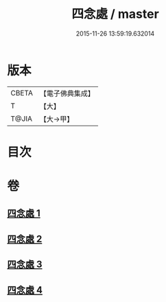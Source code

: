 #+TITLE: 四念處 / master
#+DATE: 2015-11-26 13:59:19.632014
* 版本
 |     CBETA|【電子佛典集成】|
 |         T|【大】     |
 |     T@JIA|【大→甲】   |

* 目次
* 卷
** [[file:KR6d0146_001.txt][四念處 1]]
** [[file:KR6d0146_002.txt][四念處 2]]
** [[file:KR6d0146_003.txt][四念處 3]]
** [[file:KR6d0146_004.txt][四念處 4]]

